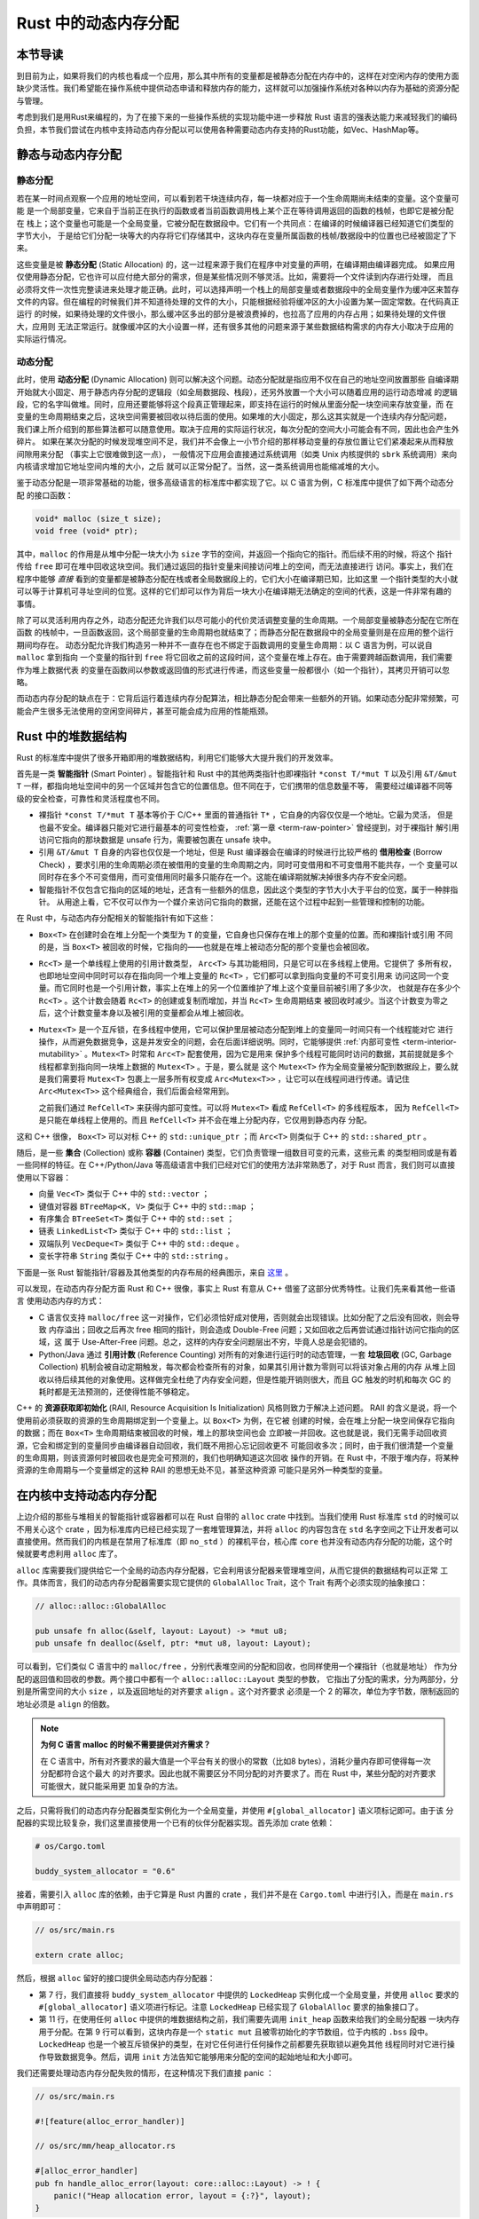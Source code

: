 Rust 中的动态内存分配
========================================================


**本节导读**
--------------------------


到目前为止，如果将我们的内核也看成一个应用，那么其中所有的变量都是被静态分配在内存中的，这样在对空闲内存的使用方面缺少灵活性。我们希望能在操作系统中提供动态申请和释放内存的能力，这样就可以加强操作系统对各种以内存为基础的资源分配与管理。

考虑到我们是用Rust来编程的，为了在接下来的一些操作系统的实现功能中进一步释放 Rust 语言的强表达能力来减轻我们的编码负担，本节我们尝试在内核中支持动态内存分配以可以使用各种需要动态内存支持的Rust功能，如Vec、HashMap等。

静态与动态内存分配
----------------------------------------------


静态分配
^^^^^^^^^^^^^^^^^^^^^^^^^


若在某一时间点观察一个应用的地址空间，可以看到若干块连续内存，每一块都对应于一个生命周期尚未结束的变量。这个变量可能
是一个局部变量，它来自于当前正在执行的函数或者当前函数调用栈上某个正在等待调用返回的函数的栈帧，也即它是被分配在
栈上；这个变量也可能是一个全局变量，它被分配在数据段中。它们有一个共同点：在编译的时候编译器已经知道它们类型的字节大小，
于是给它们分配一块等大的内存将它们存储其中，这块内存在变量所属函数的栈帧/数据段中的位置也已经被固定了下来。

.. _term-static-allocation:

这些变量是被 **静态分配** (Static Allocation) 的，这一过程来源于我们在程序中对变量的声明，在编译期由编译器完成。
如果应用仅使用静态分配，它也许可以应付绝大部分的需求，但是某些情况则不够灵活。比如，需要将一个文件读到内存进行处理，
而且必须将文件一次性完整读进来处理才能正确。此时，可以选择声明一个栈上的局部变量或者数据段中的全局变量作为缓冲区来暂存
文件的内容。但在编程的时候我们并不知道待处理的文件的大小，只能根据经验将缓冲区的大小设置为某一固定常数。在代码真正运行
的时候，如果待处理的文件很小，那么缓冲区多出的部分是被浪费掉的，也拉高了应用的内存占用；如果待处理的文件很大，应用则
无法正常运行。就像缓冲区的大小设置一样，还有很多其他的问题来源于某些数据结构需求的内存大小取决于应用的实际运行情况。


动态分配
^^^^^^^^^^^^^^^^^^^^^^^^^


.. _term-dynamic-allocation:

此时，使用 **动态分配** (Dynamic Allocation) 则可以解决这个问题。动态分配就是指应用不仅在自己的地址空间放置那些
自编译期开始就大小固定、用于静态内存分配的逻辑段（如全局数据段、栈段），还另外放置一个大小可以随着应用的运行动态增减
的逻辑段，它的名字叫做堆。同时，应用还要能够将这个段真正管理起来，即支持在运行的时候从里面分配一块空间来存放变量，而
在变量的生命周期结束之后，这块空间需要被回收以待后面的使用。如果堆的大小固定，那么这其实就是一个连续内存分配问题，
我们课上所介绍到的那些算法都可以随意使用。取决于应用的实际运行状况，每次分配的空间大小可能会有不同，因此也会产生外碎片。
如果在某次分配的时候发现堆空间不足，我们并不会像上一小节介绍的那样移动变量的存放位置让它们紧凑起来从而释放间隙用来分配
（事实上它很难做到这一点），
一般情况下应用会直接通过系统调用（如类 Unix 内核提供的 ``sbrk`` 系统调用）来向内核请求增加它地址空间内堆的大小，之后
就可以正常分配了。当然，这一类系统调用也能缩减堆的大小。

鉴于动态分配是一项非常基础的功能，很多高级语言的标准库中都实现了它。以 C 语言为例，C 标准库中提供了如下两个动态分配
的接口函数：

.. code-block:: c

    void* malloc (size_t size);
    void free (void* ptr);

其中，``malloc`` 的作用是从堆中分配一块大小为 ``size`` 字节的空间，并返回一个指向它的指针。而后续不用的时候，将这个
指针传给 ``free`` 即可在堆中回收这块空间。我们通过返回的指针变量来间接访问堆上的空间，而无法直接进行
访问。事实上，我们在程序中能够 *直接* 看到的变量都是被静态分配在栈或者全局数据段上的，它们大小在编译期已知，比如这里
一个指针类型的大小就可以等于计算机可寻址空间的位宽。这样的它们却可以作为背后一块大小在编译期无法确定的空间的代表，这是一件非常有趣的
事情。

除了可以灵活利用内存之外，动态分配还允许我们以尽可能小的代价灵活调整变量的生命周期。一个局部变量被静态分配在它所在函数
的栈帧中，一旦函数返回，这个局部变量的生命周期也就结束了；而静态分配在数据段中的全局变量则是在应用的整个运行期间均存在。
动态分配允许我们构造另一种并不一直存在也不绑定于函数调用的变量生命周期：以 C 语言为例，可以说自 ``malloc`` 拿到指向
一个变量的指针到 ``free`` 将它回收之前的这段时间，这个变量在堆上存在。由于需要跨越函数调用，我们需要作为堆上数据代表
的变量在函数间以参数或返回值的形式进行传递，而这些变量一般都很小（如一个指针），其拷贝开销可以忽略。

而动态内存分配的缺点在于：它背后运行着连续内存分配算法，相比静态分配会带来一些额外的开销。如果动态分配非常频繁，可能会产生很多无法使用的空闲空间碎片，甚至可能会成为应用的性能瓶颈。

.. _rust-heap-data-structures:

Rust 中的堆数据结构
------------------------------------------------

Rust 的标准库中提供了很多开箱即用的堆数据结构，利用它们能够大大提升我们的开发效率。

.. _term-smart-pointer:

首先是一类 **智能指针** (Smart Pointer) 。智能指针和 Rust 中的其他两类指针也即裸指针 ``*const T/*mut T`` 
以及引用 ``&T/&mut T`` 一样，都指向地址空间中的另一个区域并包含它的位置信息。但不同在于，它们携带的信息数量不等，
需要经过编译器不同等级的安全检查，可靠性和灵活程度也不同。

.. _term-borrow-check:

- 裸指针 ``*const T/*mut T`` 基本等价于 C/C++ 里面的普通指针 ``T*`` ，它自身的内容仅仅是一个地址。它最为灵活，
  但是也最不安全。编译器只能对它进行最基本的可变性检查， :ref:`第一章 <term-raw-pointer>` 曾经提到，对于裸指针
  解引用访问它指向的那块数据是 unsafe 行为，需要被包裹在 unsafe 块中。
- 引用 ``&T/&mut T`` 自身的内容也仅仅是一个地址，但是 Rust 编译器会在编译的时候进行比较严格的 **借用检查** 
  (Borrow Check) ，要求引用的生命周期必须在被借用的变量的生命周期之内，同时可变借用和不可变借用不能共存，一个
  变量可以同时存在多个不可变借用，而可变借用同时最多只能存在一个。这能在编译期就解决掉很多内存不安全问题。
- 智能指针不仅包含它指向的区域的地址，还含有一些额外的信息，因此这个类型的字节大小大于平台的位宽，属于一种胖指针。
  从用途上看，它不仅可以作为一个媒介来访问它指向的数据，还能在这个过程中起到一些管理和控制的功能。

在 Rust 中，与动态内存分配相关的智能指针有如下这些：

- ``Box<T>`` 在创建时会在堆上分配一个类型为 ``T`` 的变量，它自身也只保存在堆上的那个变量的位置。而和裸指针或引用
  不同的是，当 ``Box<T>`` 被回收的时候，它指向的——也就是在堆上被动态分配的那个变量也会被回收。
- ``Rc<T>`` 是一个单线程上使用的引用计数类型， ``Arc<T>`` 与其功能相同，只是它可以在多线程上使用。它提供了
  多所有权，也即地址空间中同时可以存在指向同一个堆上变量的 ``Rc<T>`` ，它们都可以拿到指向变量的不可变引用来
  访问这同一个变量。而它同时也是一个引用计数，事实上在堆上的另一个位置维护了堆上这个变量目前被引用了多少次，
  也就是存在多少个 ``Rc<T>`` 。这个计数会随着 ``Rc<T>`` 的创建或复制而增加，并当 ``Rc<T>`` 生命周期结束
  被回收时减少。当这个计数变为零之后，这个计数变量本身以及被引用的变量都会从堆上被回收。
- ``Mutex<T>`` 是一个互斥锁，在多线程中使用，它可以保护里层被动态分配到堆上的变量同一时间只有一个线程能对它
  进行操作，从而避免数据竞争，这是并发安全的问题，会在后面详细说明。同时，它能够提供 
  :ref:`内部可变性 <term-interior-mutability>` 。``Mutex<T>`` 时常和 ``Arc<T>`` 配套使用，因为它是用来
  保护多个线程可能同时访问的数据，其前提就是多个线程都拿到指向同一块堆上数据的 ``Mutex<T>`` 。于是，要么就是
  这个 ``Mutex<T>`` 作为全局变量被分配到数据段上，要么就是我们需要将 ``Mutex<T>`` 包裹上一层多所有权变成 
  ``Arc<Mutex<T>>`` ，让它可以在线程间进行传递。请记住 ``Arc<Mutex<T>>`` 这个经典组合，我们后面会经常用到。

  之前我们通过 ``RefCell<T>`` 来获得内部可变性。可以将 ``Mutex<T>`` 看成 ``RefCell<T>`` 的多线程版本，
  因为 ``RefCell<T>`` 是只能在单线程上使用的。而且 ``RefCell<T>`` 并不会在堆上分配内存，它仅用到静态内存
  分配。 

这和 C++ 很像， ``Box<T>`` 可以对标 C++ 的 ``std::unique_ptr`` ；而 ``Arc<T>`` 则类似于 C++ 的 
``std::shared_ptr`` 。

.. _term-collection:
.. _term-container:

随后，是一些 **集合** (Collection) 或称 **容器** (Container) 类型，它们负责管理一组数目可变的元素，这些元素
的类型相同或是有着一些同样的特征。在 C++/Python/Java 等高级语言中我们已经对它们的使用方法非常熟悉了，对于 
Rust 而言，我们则可以直接使用以下容器：

- 向量 ``Vec<T>`` 类似于 C++ 中的 ``std::vector`` ；
- 键值对容器 ``BTreeMap<K, V>`` 类似于 C++ 中的 ``std::map`` ；
- 有序集合 ``BTreeSet<T>`` 类似于 C++ 中的 ``std::set`` ；
- 链表 ``LinkedList<T>`` 类似于 C++ 中的 ``std::list`` ；
- 双端队列 ``VecDeque<T>`` 类似于 C++ 中的 ``std::deque`` 。
- 变长字符串 ``String`` 类似于 C++ 中的 ``std::string`` 。

下面是一张 Rust 智能指针/容器及其他类型的内存布局的经典图示，来自 
`这里 <https://docs.google.com/presentation/d/1q-c7UAyrUlM-eZyTo1pd8SZ0qwA_wYxmPZVOQkoDmH4/edit#slide=id.p>`_ 。

.. image:: rust-containers.png

可以发现，在动态内存分配方面 Rust 和 C++ 很像，事实上 Rust 有意从 C++ 借鉴了这部分优秀特性。让我们先来看其他一些语言
使用动态内存的方式：

.. _term-reference-counting:
.. _term-garbage-collection:

- C 语言仅支持 ``malloc/free`` 这一对操作，它们必须恰好成对使用，否则就会出现错误。比如分配了之后没有回收，则会导致
  内存溢出；回收之后再次 free 相同的指针，则会造成 Double-Free 问题；又如回收之后再尝试通过指针访问它指向的区域，这
  属于 Use-After-Free 问题。总之，这样的内存安全问题层出不穷，毕竟人总是会犯错的。
- Python/Java 通过 **引用计数** (Reference Counting) 对所有的对象进行运行时的动态管理，一套 **垃圾回收** 
  (GC, Garbage Collection) 机制会被自动定期触发，每次都会检查所有的对象，如果其引用计数为零则可以将该对象占用的内存
  从堆上回收以待后续其他的对象使用。这样做完全杜绝了内存安全问题，但是性能开销则很大，而且 GC 触发的时机和每次 GC 的
  耗时都是无法预测的，还使得性能不够稳定。

.. _term-raii:

C++ 的 **资源获取即初始化** (RAII, Resource Acquisition Is Initialization) 风格则致力于解决上述问题。
RAII 的含义是说，将一个使用前必须获取的资源的生命周期绑定到一个变量上。以 ``Box<T>`` 为例，在它被
创建的时候，会在堆上分配一块空间保存它指向的数据；而在 ``Box<T>`` 生命周期结束被回收的时候，堆上的那块空间也会
立即被一并回收。这也就是说，我们无需手动回收资源，它会和绑定到的变量同步由编译器自动回收，我们既不用担心忘记回收更不
可能回收多次；同时，由于我们很清楚一个变量的生命周期，则该资源何时被回收也是完全可预测的，我们也明确知道这次回收
操作的开销。在 Rust 中，不限于堆内存，将某种资源的生命周期与一个变量绑定的这种 RAII 的思想无处不见，甚至这种资源
可能只是另外一种类型的变量。


在内核中支持动态内存分配
--------------------------------------------------------

上边介绍的那些与堆相关的智能指针或容器都可以在 Rust 自带的 ``alloc`` crate 中找到。当我们使用 Rust 标准库 
``std`` 的时候可以不用关心这个 crate ，因为标准库内已经已经实现了一套堆管理算法，并将 ``alloc`` 的内容包含在 
``std`` 名字空间之下让开发者可以直接使用。然而我们的内核是在禁用了标准库（即 ``no_std`` ）的裸机平台，核心库 
``core`` 也并没有动态内存分配的功能，这个时候就要考虑利用 ``alloc`` 库了。 

``alloc`` 库需要我们提供给它一个全局的动态内存分配器，它会利用该分配器来管理堆空间，从而它提供的数据结构可以正常
工作。具体而言，我们的动态内存分配器需要实现它提供的 ``GlobalAlloc`` Trait，这个 Trait 有两个必须实现的抽象接口：

.. code-block:: rust
    
    // alloc::alloc::GlobalAlloc

    pub unsafe fn alloc(&self, layout: Layout) -> *mut u8;
    pub unsafe fn dealloc(&self, ptr: *mut u8, layout: Layout);

可以看到，它们类似 C 语言中的 ``malloc/free`` ，分别代表堆空间的分配和回收，也同样使用一个裸指针（也就是地址）
作为分配的返回值和回收的参数。两个接口中都有一个 ``alloc::alloc::Layout`` 类型的参数， 
它指出了分配的需求，分为两部分，分别是所需空间的大小 ``size`` ，以及返回地址的对齐要求 ``align`` 。这个对齐要求
必须是一个 2 的幂次，单位为字节数，限制返回的地址必须是 ``align`` 的倍数。

.. note::

    **为何 C 语言 malloc 的时候不需要提供对齐需求？**

    在 C 语言中，所有对齐要求的最大值是一个平台有关的很小的常数（比如8 bytes），消耗少量内存即可使得每一次分配都符合这个最大
    的对齐要求。因此也就不需要区分不同分配的对齐要求了。而在 Rust 中，某些分配的对齐要求可能很大，就只能采用更
    加复杂的方法。

之后，只需将我们的动态内存分配器类型实例化为一个全局变量，并使用 ``#[global_allocator]`` 语义项标记即可。由于该
分配器的实现比较复杂，我们这里直接使用一个已有的伙伴分配器实现。首先添加 crate 依赖：

.. code-block:: toml

    # os/Cargo.toml

    buddy_system_allocator = "0.6"

接着，需要引入 ``alloc`` 库的依赖，由于它算是 Rust 内置的 crate ，我们并不是在 ``Cargo.toml`` 中进行引入，而是在 
``main.rs`` 中声明即可：

.. code-block:: rust

    // os/src/main.rs

    extern crate alloc;

然后，根据 ``alloc`` 留好的接口提供全局动态内存分配器：

.. code-block:: rust
    :linenos:

    // os/src/mm/heap_allocator.rs

    use buddy_system_allocator::LockedHeap;
    use crate::config::KERNEL_HEAP_SIZE;

    #[global_allocator]
    static HEAP_ALLOCATOR: LockedHeap = LockedHeap::empty();

    static mut HEAP_SPACE: [u8; KERNEL_HEAP_SIZE] = [0; KERNEL_HEAP_SIZE];

    pub fn init_heap() {
        unsafe {
            HEAP_ALLOCATOR
                .lock()
                .init(HEAP_SPACE.as_ptr() as usize, KERNEL_HEAP_SIZE);
        }
    }

- 第 7 行，我们直接将 ``buddy_system_allocator`` 中提供的 ``LockedHeap`` 实例化成一个全局变量，并使用 
  ``alloc`` 要求的 ``#[global_allocator]`` 语义项进行标记。注意 ``LockedHeap`` 已经实现了 ``GlobalAlloc`` 
  要求的抽象接口了。
- 第 11 行，在使用任何 ``alloc`` 中提供的堆数据结构之前，我们需要先调用 ``init_heap`` 函数来给我们的全局分配器
  一块内存用于分配。在第 9 行可以看到，这块内存是一个 ``static mut`` 且被零初始化的字节数组，位于内核的 
  ``.bss`` 段中。 ``LockedHeap`` 也是一个被互斥锁保护的类型，在对它任何进行任何操作之前都要先获取锁以避免其他
  线程同时对它进行操作导致数据竞争。然后，调用 ``init`` 方法告知它能够用来分配的空间的起始地址和大小即可。

我们还需要处理动态内存分配失败的情形，在这种情况下我们直接 panic ：

.. code-block:: rust

  // os/src/main.rs

  #![feature(alloc_error_handler)]

  // os/src/mm/heap_allocator.rs

  #[alloc_error_handler]
  pub fn handle_alloc_error(layout: core::alloc::Layout) -> ! {
      panic!("Heap allocation error, layout = {:?}", layout);
  }

最后，让我们尝试一下动态内存分配吧！

.. chyyuu 如何尝试？??

.. code-block:: rust
    :linenos:

    // os/src/mm/heap_allocator.rs

    #[allow(unused)]
    pub fn heap_test() {
        use alloc::boxed::Box;
        use alloc::vec::Vec;
        extern "C" {
            fn sbss();
            fn ebss();
        }
        let bss_range = sbss as usize..ebss as usize;
        let a = Box::new(5);
        assert_eq!(*a, 5);
        assert!(bss_range.contains(&(a.as_ref() as *const _ as usize)));
        drop(a);
        let mut v: Vec<usize> = Vec::new();
        for i in 0..500 {
            v.push(i);
        }
        for i in 0..500 {
            assert_eq!(v[i], i);
        }
        assert!(bss_range.contains(&(v.as_ptr() as usize)));
        drop(v);
        println!("heap_test passed!");
    }

其中分别使用智能指针 ``Box<T>`` 和向量 ``Vec<T>`` 在堆上分配数据并管理它们，通过 ``as_ref`` 和 ``as_ptr`` 
方法可以分别看到它们指向的数据的位置，能够确认它们的确在 ``.bss`` 段的堆上。

.. note::

    本节部分内容参考自 `BlogOS 的相关章节 <https://os.phil-opp.com/heap-allocation/>`_ 。